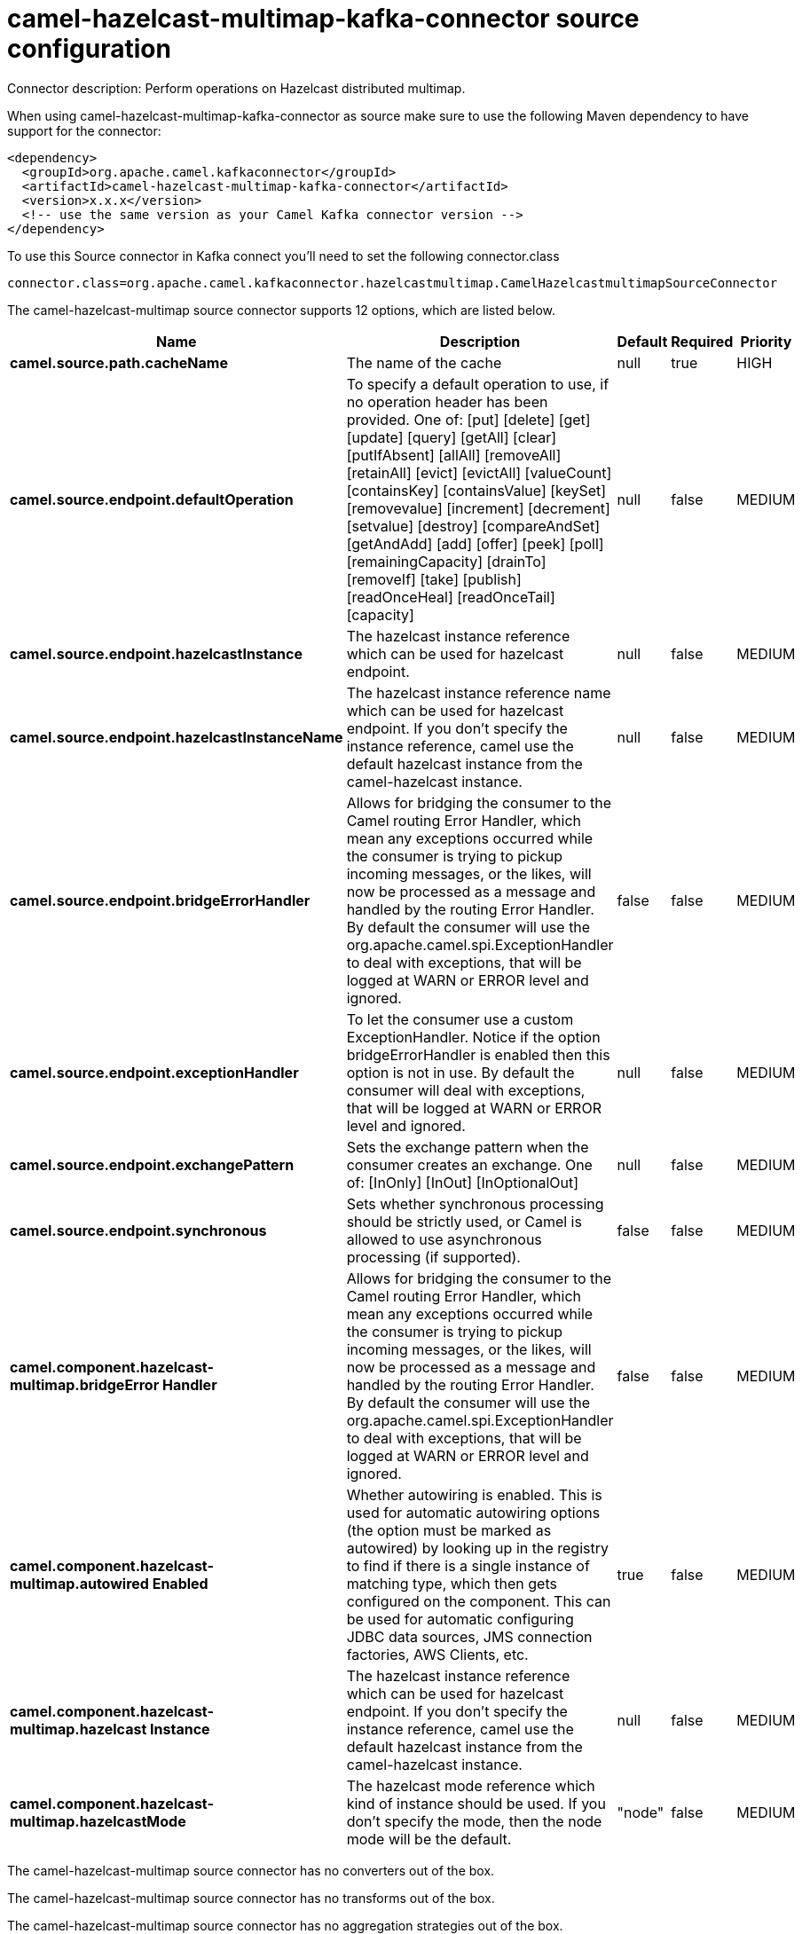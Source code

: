 // kafka-connector options: START
[[camel-hazelcast-multimap-kafka-connector-source]]
= camel-hazelcast-multimap-kafka-connector source configuration

Connector description: Perform operations on Hazelcast distributed multimap.

When using camel-hazelcast-multimap-kafka-connector as source make sure to use the following Maven dependency to have support for the connector:

[source,xml]
----
<dependency>
  <groupId>org.apache.camel.kafkaconnector</groupId>
  <artifactId>camel-hazelcast-multimap-kafka-connector</artifactId>
  <version>x.x.x</version>
  <!-- use the same version as your Camel Kafka connector version -->
</dependency>
----

To use this Source connector in Kafka connect you'll need to set the following connector.class

[source,java]
----
connector.class=org.apache.camel.kafkaconnector.hazelcastmultimap.CamelHazelcastmultimapSourceConnector
----


The camel-hazelcast-multimap source connector supports 12 options, which are listed below.



[width="100%",cols="2,5,^1,1,1",options="header"]
|===
| Name | Description | Default | Required | Priority
| *camel.source.path.cacheName* | The name of the cache | null | true | HIGH
| *camel.source.endpoint.defaultOperation* | To specify a default operation to use, if no operation header has been provided. One of: [put] [delete] [get] [update] [query] [getAll] [clear] [putIfAbsent] [allAll] [removeAll] [retainAll] [evict] [evictAll] [valueCount] [containsKey] [containsValue] [keySet] [removevalue] [increment] [decrement] [setvalue] [destroy] [compareAndSet] [getAndAdd] [add] [offer] [peek] [poll] [remainingCapacity] [drainTo] [removeIf] [take] [publish] [readOnceHeal] [readOnceTail] [capacity] | null | false | MEDIUM
| *camel.source.endpoint.hazelcastInstance* | The hazelcast instance reference which can be used for hazelcast endpoint. | null | false | MEDIUM
| *camel.source.endpoint.hazelcastInstanceName* | The hazelcast instance reference name which can be used for hazelcast endpoint. If you don't specify the instance reference, camel use the default hazelcast instance from the camel-hazelcast instance. | null | false | MEDIUM
| *camel.source.endpoint.bridgeErrorHandler* | Allows for bridging the consumer to the Camel routing Error Handler, which mean any exceptions occurred while the consumer is trying to pickup incoming messages, or the likes, will now be processed as a message and handled by the routing Error Handler. By default the consumer will use the org.apache.camel.spi.ExceptionHandler to deal with exceptions, that will be logged at WARN or ERROR level and ignored. | false | false | MEDIUM
| *camel.source.endpoint.exceptionHandler* | To let the consumer use a custom ExceptionHandler. Notice if the option bridgeErrorHandler is enabled then this option is not in use. By default the consumer will deal with exceptions, that will be logged at WARN or ERROR level and ignored. | null | false | MEDIUM
| *camel.source.endpoint.exchangePattern* | Sets the exchange pattern when the consumer creates an exchange. One of: [InOnly] [InOut] [InOptionalOut] | null | false | MEDIUM
| *camel.source.endpoint.synchronous* | Sets whether synchronous processing should be strictly used, or Camel is allowed to use asynchronous processing (if supported). | false | false | MEDIUM
| *camel.component.hazelcast-multimap.bridgeError Handler* | Allows for bridging the consumer to the Camel routing Error Handler, which mean any exceptions occurred while the consumer is trying to pickup incoming messages, or the likes, will now be processed as a message and handled by the routing Error Handler. By default the consumer will use the org.apache.camel.spi.ExceptionHandler to deal with exceptions, that will be logged at WARN or ERROR level and ignored. | false | false | MEDIUM
| *camel.component.hazelcast-multimap.autowired Enabled* | Whether autowiring is enabled. This is used for automatic autowiring options (the option must be marked as autowired) by looking up in the registry to find if there is a single instance of matching type, which then gets configured on the component. This can be used for automatic configuring JDBC data sources, JMS connection factories, AWS Clients, etc. | true | false | MEDIUM
| *camel.component.hazelcast-multimap.hazelcast Instance* | The hazelcast instance reference which can be used for hazelcast endpoint. If you don't specify the instance reference, camel use the default hazelcast instance from the camel-hazelcast instance. | null | false | MEDIUM
| *camel.component.hazelcast-multimap.hazelcastMode* | The hazelcast mode reference which kind of instance should be used. If you don't specify the mode, then the node mode will be the default. | "node" | false | MEDIUM
|===



The camel-hazelcast-multimap source connector has no converters out of the box.





The camel-hazelcast-multimap source connector has no transforms out of the box.





The camel-hazelcast-multimap source connector has no aggregation strategies out of the box.
// kafka-connector options: END
